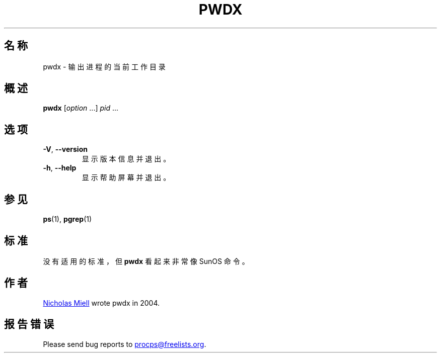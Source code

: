 .\"
.\" Copyright (c) 2020-2023 Craig Small <csmall@dropbear.xyz>
.\" Copyright (c) 2011-2012 Sami Kerola <kerolasa@iki.fi>
.\" Copyright (c) 2004      Nicholas Miel.
.\"
.\" This program is free software; you can redistribute it and/or modify
.\" it under the terms of the GNU General Public License as published by
.\" the Free Software Foundation; either version 2 of the License, or
.\" (at your option) any later version.
.\"
.\"
.\"*******************************************************************
.\"
.\" This file was generated with po4a. Translate the source file.
.\"
.\"*******************************************************************
.TH PWDX 1 2020\-06\-04 procps\-ng 
.SH 名称
pwdx \- 输出进程的当前工作目录
.SH 概述
\fBpwdx\fP [\fIoption\fP .\|.\|.\&] \fIpid\fP .\|.\|.
.SH 选项
.TP 
\fB\-V\fP, \fB\-\-version\fP
显示版本信息并退出。
.TP 
\fB\-h\fP, \fB\-\-help\fP
显示帮助屏幕并退出。
.SH 参见
\fBps\fP(1), \fBpgrep\fP(1)
.SH 标准
没有适用的标准，但 \fBpwdx\fP 看起来非常像 SunOS 命令。
.SH 作者
.MT nmiell@gmail.com
Nicholas Miell
.ME
wrote pwdx in 2004.
.SH 报告错误
Please send bug reports to
.MT procps@freelists.org
.ME .

